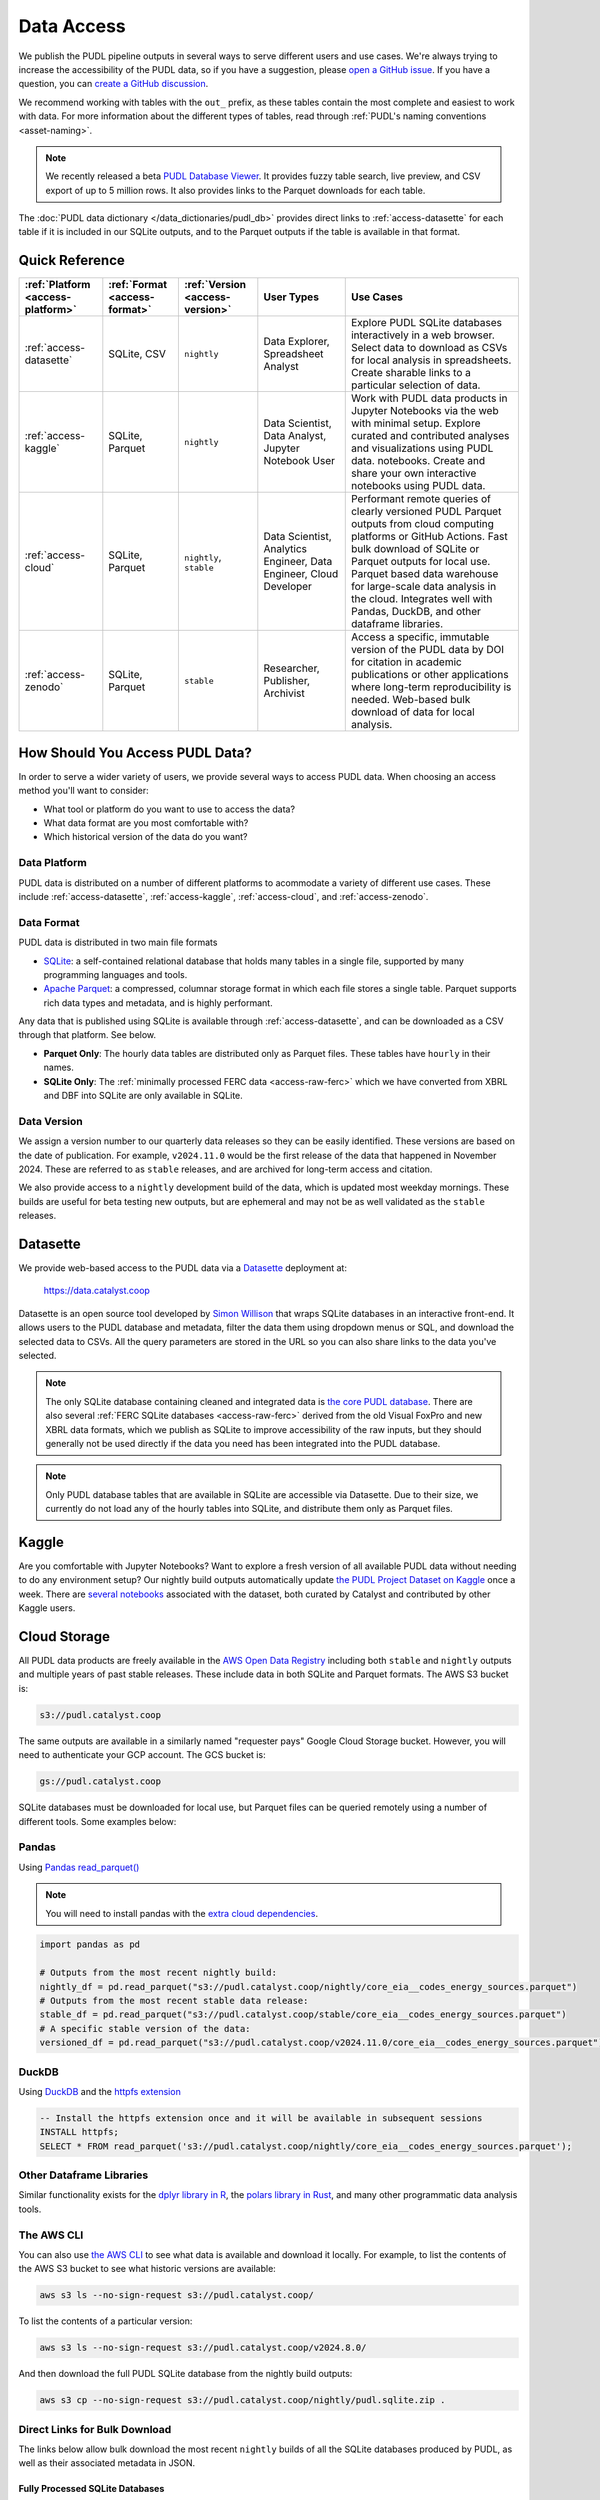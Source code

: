 =======================================================================================
Data Access
=======================================================================================

We publish the PUDL pipeline outputs in several ways to serve different users and use
cases. We're always trying to increase the accessibility of the PUDL data, so if you
have a suggestion, please `open a GitHub issue
<https://github.com/catalyst-cooperative/pudl/issues>`__. If you have a question, you
can `create a GitHub discussion
<https://github.com/orgs/catalyst-cooperative/discussions/new?category=help-me>`__.

We recommend working with tables with the ``out_`` prefix, as these tables contain the
most complete and easiest to work with data. For more information about the different
types of tables, read through :ref:`PUDL's naming conventions <asset-naming>`.

.. note::

  We recently released a beta `PUDL Database Viewer <https://viewer.catalyst.coop/>`__.
  It provides fuzzy table search, live preview, and CSV export of up to 5 million rows.
  It also provides links to the Parquet downloads for each table.

The :doc:`PUDL data dictionary </data_dictionaries/pudl_db>` provides direct links to
:ref:`access-datasette` for each table if it is included in our SQLite outputs, and to
the Parquet outputs if the table is available in that format.

---------------------------------------------------------------------------------------
Quick Reference
---------------------------------------------------------------------------------------

.. list-table::
   :widths: auto
   :header-rows: 1

   * - :ref:`Platform <access-platform>`
     - :ref:`Format <access-format>`
     - :ref:`Version <access-version>`
     - User Types
     - Use Cases
   * - :ref:`access-datasette`
     - SQLite, CSV
     - ``nightly``
     - Data Explorer, Spreadsheet Analyst
     - Explore PUDL SQLite databases interactively in a web browser.
       Select data to download as CSVs for local analysis in spreadsheets.
       Create sharable links to a particular selection of data.
   * - :ref:`access-kaggle`
     - SQLite, Parquet
     - ``nightly``
     - Data Scientist, Data Analyst, Jupyter Notebook User
     - Work with PUDL data products in Jupyter Notebooks via the web with minimal setup.
       Explore curated and contributed analyses and visualizations using PUDL data.
       notebooks.
       Create and share your own interactive notebooks using PUDL data.
   * - :ref:`access-cloud`
     - SQLite, Parquet
     - ``nightly``, ``stable``
     - Data Scientist, Analytics Engineer, Data Engineer, Cloud Developer
     - Performant remote queries of clearly versioned PUDL Parquet outputs from cloud
       computing platforms or GitHub Actions.
       Fast bulk download of SQLite or Parquet outputs for local use.
       Parquet based data warehouse for large-scale data analysis in the cloud.
       Integrates well with Pandas, DuckDB, and other dataframe libraries.
   * - :ref:`access-zenodo`
     - SQLite, Parquet
     - ``stable``
     - Researcher, Publisher, Archivist
     - Access a specific, immutable version of the PUDL data by DOI for citation in
       academic publications or other applications where long-term reproducibility is
       needed. Web-based bulk download of data for local analysis.

.. _access-modes:

---------------------------------------------------------------------------------------
How Should You Access PUDL Data?
---------------------------------------------------------------------------------------

In order to serve a wider variety of users, we provide several ways to access PUDL data.
When choosing an access method you'll want to consider:

- What tool or platform do you want to use to access the data?
- What data format are you most comfortable with?
- Which historical version of the data do you want?

.. _access-platform:

Data Platform
^^^^^^^^^^^^^

PUDL data is distributed on a number of different platforms to acommodate a variety of
different use cases. These include :ref:`access-datasette`, :ref:`access-kaggle`,
:ref:`access-cloud`, and :ref:`access-zenodo`.

.. _access-format:

Data Format
^^^^^^^^^^^

PUDL data is distributed in two main file formats

- `SQLite <https://www.sqlite.org>`__: a self-contained relational database that holds
  many tables in a single file, supported by many programming languages and tools.
- `Apache Parquet <https://parquet.apache.org/docs/>`__: a compressed,
  columnar storage format in which each file stores a single table. Parquet supports
  rich data types and metadata, and is highly performant.

Any data that is published using SQLite is available through :ref:`access-datasette`,
and can be downloaded as a CSV through that platform. See below.

- **Parquet Only**: The hourly data tables are distributed only as Parquet files.
  These tables have ``hourly`` in their names.
- **SQLite Only**: The :ref:`minimally processed FERC data <access-raw-ferc>` which we
  have converted from XBRL and DBF into SQLite are only available in SQLite.

.. _access-version:

Data Version
^^^^^^^^^^^^

We assign a version number to our quarterly data releases so they can be easily
identified. These versions are based on the date of publication. For example,
``v2024.11.0`` would be the first release of the data that happened in November 2024.
These are referred to as ``stable`` releases, and are archived for long-term access and
citation.

We also provide access to a ``nightly`` development build of the data, which is updated
most weekday mornings. These builds are useful for beta testing new outputs, but are
ephemeral and may not be as well validated as the ``stable`` releases.

.. _access-datasette:

---------------------------------------------------------------------------------------
Datasette
---------------------------------------------------------------------------------------

We provide web-based access to the PUDL data via a
`Datasette <https://datasette.io>`__ deployment at:

  `<https://data.catalyst.coop>`__

Datasette is an open source tool developed by
`Simon Willison <https://https://simonwillison.net/>`__ that wraps SQLite databases in
an interactive front-end. It allows users to the PUDL database and metadata, filter the
data them using dropdown menus or SQL, and download the selected data to CSVs.  All the
query parameters are stored in the URL so you can also share links to the data you've
selected.

.. note::

   The only SQLite database containing cleaned and integrated data is `the core PUDL
   database <https://data.catalyst.coop/pudl>`__. There are also several
   :ref:`FERC SQLite databases <access-raw-ferc>` derived from the old Visual FoxPro
   and new XBRL data formats, which we publish as SQLite to improve accessibility of the
   raw inputs, but they should generally not be used directly if the data you need has
   been integrated into the PUDL database.

.. note::

   Only PUDL database tables that are available in SQLite are accessible via Datasette.
   Due to their size, we currently do not load any of the hourly tables into SQLite, and
   distribute them only as Parquet files.

.. _access-kaggle:

---------------------------------------------------------------------------------------
Kaggle
---------------------------------------------------------------------------------------

Are you comfortable with Jupyter Notebooks? Want to explore a fresh version of all
available PUDL data without needing to do any environment setup? Our nightly build
outputs automatically update `the PUDL Project Dataset on Kaggle
<https://www.kaggle.com/datasets/catalystcooperative/pudl-project>`__ once a week. There
are `several notebooks
<https://www.kaggle.com/datasets/catalystcooperative/pudl-project/code>`__ associated
with the dataset, both curated by Catalyst and contributed by other Kaggle users.

.. _access-cloud:

---------------------------------------------------------------------------------------
Cloud Storage
---------------------------------------------------------------------------------------

All PUDL data products are freely available in the
`AWS Open Data Registry <https://registry.opendata.aws/catalyst-cooperative-pudl/>`__
including both ``stable`` and ``nightly`` outputs and multiple years of past stable
releases. These include data in both SQLite and Parquet formats. The AWS S3 bucket is:

.. code-block:: bash

   s3://pudl.catalyst.coop

The same outputs are available in a similarly named "requester pays" Google Cloud
Storage bucket. However, you will need to authenticate your GCP account. The GCS
bucket is:

.. code-block:: bash

   gs://pudl.catalyst.coop

SQLite databases must be downloaded for local use, but Parquet files can be queried
remotely using a number of different tools. Some examples below:

Pandas
^^^^^^

Using `Pandas read_parquet() <https://pandas.pydata.org/docs/reference/api/pandas.read_parquet.html>`__

.. note::

   You will need to install pandas with the
   `extra cloud dependencies <https://pandas.pydata.org/pandas-docs/stable/getting_started/install.html#install-optional-dependencies>`__.

.. code-block:: python

   import pandas as pd

   # Outputs from the most recent nightly build:
   nightly_df = pd.read_parquet("s3://pudl.catalyst.coop/nightly/core_eia__codes_energy_sources.parquet")
   # Outputs from the most recent stable data release:
   stable_df = pd.read_parquet("s3://pudl.catalyst.coop/stable/core_eia__codes_energy_sources.parquet")
   # A specific stable version of the data:
   versioned_df = pd.read_parquet("s3://pudl.catalyst.coop/v2024.11.0/core_eia__codes_energy_sources.parquet")

DuckDB
^^^^^^

Using `DuckDB <https://duckdb.org/2021/06/25/querying-parquet.html>`__
and the `httpfs extension <https://duckdb.org/docs/guides/network_cloud_storage/s3_import.html>`__

.. code-block:: sql

   -- Install the httpfs extension once and it will be available in subsequent sessions
   INSTALL httpfs;
   SELECT * FROM read_parquet('s3://pudl.catalyst.coop/nightly/core_eia__codes_energy_sources.parquet');

Other Dataframe Libraries
^^^^^^^^^^^^^^^^^^^^^^^^^

Similar functionality exists for the `dplyr library in R
<https://www.pmassicotte.com/posts/2024-05-01-query-s3-duckplyr/>`__, the `polars
library in Rust <https://docs.pola.rs/user-guide/io/cloud-storage/>`__, and many other
programmatic data analysis tools.

The AWS CLI
^^^^^^^^^^^

You can also use `the AWS CLI <https://aws.amazon.com/cli/>`__ to see what data is
available and download it locally. For example, to list the contents of the AWS S3
bucket to see what historic versions are available:

.. code-block:: bash

   aws s3 ls --no-sign-request s3://pudl.catalyst.coop/

To list the contents of a particular version:

.. code-block:: bash

   aws s3 ls --no-sign-request s3://pudl.catalyst.coop/v2024.8.0/

And then download the full PUDL SQLite database from the nightly build outputs:

.. code-block:: bash

   aws s3 cp --no-sign-request s3://pudl.catalyst.coop/nightly/pudl.sqlite.zip .

Direct Links for Bulk Download
^^^^^^^^^^^^^^^^^^^^^^^^^^^^^^

The links below allow bulk download the most recent ``nightly`` builds of all the SQLite
databases produced by PUDL, as well as their associated metadata in JSON.

Fully Processed SQLite Databases
~~~~~~~~~~~~~~~~~~~~~~~~~~~~~~~~

* `Main PUDL Database <https://s3.us-west-2.amazonaws.com/pudl.catalyst.coop/nightly/pudl.sqlite.zip>`__ (~3GB)
* `US Census DP1 Database (2010) <https://s3.us-west-2.amazonaws.com/pudl.catalyst.coop/nightly/censusdp1tract.sqlite.zip>`__

.. _access-raw-ferc:

Raw FERC DBF & XBRL data converted to SQLite
~~~~~~~~~~~~~~~~~~~~~~~~~~~~~~~~~~~~~~~~~~~~

* FERC Form 1:

  * `FERC-1 SQLite derived from DBF (1994-2020) <https://s3.us-west-2.amazonaws.com/pudl.catalyst.coop/nightly/ferc1_dbf.sqlite.zip>`__
  * `FERC-1 SQLite derived from XBRL (2021-2023) <https://s3.us-west-2.amazonaws.com/pudl.catalyst.coop/nightly/ferc1_xbrl.sqlite.zip>`__
  * `FERC-1 Datapackage (JSON) describing SQLite derived from XBRL <https://s3.us-west-2.amazonaws.com/pudl.catalyst.coop/nightly/ferc1_xbrl_datapackage.json>`__
  * `FERC-1 XBRL Taxonomy Metadata as JSON (2021-2023) <https://s3.us-west-2.amazonaws.com/pudl.catalyst.coop/nightly/ferc1_xbrl_taxonomy_metadata.json>`__

* FERC Form 2:

  * `FERC-2 SQLite derived from DBF (1996-2020) <https://s3.us-west-2.amazonaws.com/pudl.catalyst.coop/nightly/ferc2_dbf.sqlite.zip>`__
  * `FERC-2 SQLite derived from XBRL (2021-2023) <https://s3.us-west-2.amazonaws.com/pudl.catalyst.coop/nightly/ferc2_xbrl.sqlite.zip>`__
  * `FERC-2 Datapackage (JSON) describing SQLite derived from XBRL <https://s3.us-west-2.amazonaws.com/pudl.catalyst.coop/nightly/ferc2_xbrl_datapackage.json>`__
  * `FERC-2 XBRL Taxonomy Metadata as JSON (2021-2023) <https://s3.us-west-2.amazonaws.com/pudl.catalyst.coop/nightly/ferc2_xbrl_taxonomy_metadata.json>`__

* FERC Form 6:

  * `FERC-6 SQLite derived from DBF (2000-2020) <https://s3.us-west-2.amazonaws.com/pudl.catalyst.coop/nightly/ferc6_dbf.sqlite.zip>`__
  * `FERC-6 SQLite derived from XBRL (2021-2023) <https://s3.us-west-2.amazonaws.com/pudl.catalyst.coop/nightly/ferc6_xbrl.sqlite.zip>`__
  * `FERC-6 Datapackage (JSON) describing SQLite derived from XBRL <https://s3.us-west-2.amazonaws.com/pudl.catalyst.coop/nightly/ferc6_xbrl_datapackage.json>`__
  * `FERC-6 XBRL Taxonomy Metadata as JSON (2021-2023) <https://s3.us-west-2.amazonaws.com/pudl.catalyst.coop/nightly/ferc6_xbrl_taxonomy_metadata.json>`__

* FERC Form 60:

  * `FERC-60 SQLite derived from DBF (2006-2020) <https://s3.us-west-2.amazonaws.com/pudl.catalyst.coop/nightly/ferc60_dbf.sqlite.zip>`__
  * `FERC-60 SQLite derived from XBRL (2021-2023) <https://s3.us-west-2.amazonaws.com/pudl.catalyst.coop/nightly/ferc60_xbrl.sqlite.zip>`__
  * `FERC-60 Datapackage (JSON) describing SQLite derived from XBRL <https://s3.us-west-2.amazonaws.com/pudl.catalyst.coop/nightly/ferc60_xbrl_datapackage.json>`__
  * `FERC-60 XBRL Taxonomy Metadata as JSON (2021-2023) <https://s3.us-west-2.amazonaws.com/pudl.catalyst.coop/nightly/ferc60_xbrl_taxonomy_metadata.json>`__

* FERC Form 714:

  * `FERC-714 SQLite derived from XBRL (2021-2023) <https://s3.us-west-2.amazonaws.com/pudl.catalyst.coop/nightly/ferc714_xbrl.sqlite.zip>`__
  * `FERC-714 Datapackage (JSON) describing SQLite derived from XBRL <https://s3.us-west-2.amazonaws.com/pudl.catalyst.coop/nightly/ferc714_xbrl_datapackage.json>`__
  * `FERC-714 XBRL Taxonomy Metadata as JSON (2021-2023) <https://s3.us-west-2.amazonaws.com/pudl.catalyst.coop/nightly/ferc714_xbrl_taxonomy_metadata.json>`__

.. _access-zenodo:

---------------------------------------------------------------------------------------
Zenodo Archives
---------------------------------------------------------------------------------------

If you want a specific, immutable version of our data for any reason, you can find them
all `here on Zenodo <https://zenodo.org/doi/10.5281/zenodo.3653158>`__. Zenodo assigns
long-lived DOIs to each archive, suitable for citation in academic journals and other
publications. The most recent versioned PUDL data release can always be found using this
Concept DOI: https://doi.org/10.5281/zenodo.3653158

From Zenodo you can download individual SQLite databases and a zipfile containing all
the Parquet files bundled together.

The documentation for the latest such stable build is `here
<https://catalystcoop-pudl.readthedocs.io/en/stable/>`__. You can access the
documentation for a specific version by hovering over the version selector at the bottom
left of the page.

.. _access-raw:

---------------------------------------------------------------------------------------
Raw Data
---------------------------------------------------------------------------------------

Sometimes you want to see the raw data that is published by the government, but it's
hard to find or difficult to download, or you want to see what an older version of the
published data looked like prior to being revised or deleted.

We use Zenodo to archive and version our raw data inputs. You can find all of our
archives in `the Catalyst Cooperative Community
<https://zenodo.org/communities/catalyst-cooperative/>`__.

These have been minimally processed - in some cases, we've compressed them or grouped
them into ZIP archives to fit the Zenodo repository requirements. In all cases we've
added some metadata to help identify the resources you're looking for. But, apart from
that, these datasets are unmodified.

.. _access-development:

---------------------------------------------------------------------------------------
Development Environment
---------------------------------------------------------------------------------------

If you want to run the PUDL data processing pipeline yourself from scratch, run the
software tests, or make changes to the source code, you'll need to set up our
development environment. This is a bit involved, so it has its
:doc:`own separate documentation <dev/dev_setup>`.

Most users shouldn't need to do this, and will probably find working with the
pre-processed data via one of the other access modes easier. But if you want to
:doc:`contribute to the project <CONTRIBUTING>`, please give it a shot!
